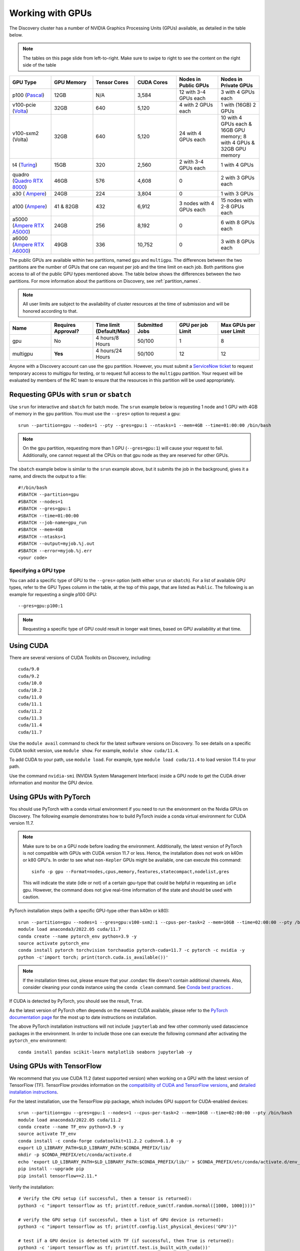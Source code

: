 .. _working_gpus:

******************
Working with GPUs
******************
The Discovery cluster has a number of NVIDIA Graphics Processing Units (GPUs) available, as detailed in the table below. 

.. note::
   The tables on this page slide from left-to-right. Make sure to
   swipe to right to see the content on the right side of the table

.. list-table::
  :widths: 40 40 40 40 40 40
  :header-rows: 1

  * - GPU Type
    - GPU Memory
    - Tensor Cores
    - CUDA Cores
    - Nodes in Public GPUs
    - Nodes in Private GPUs
  * - p100 (`Pascal <https://www.nvidia.com/en-us/data-center/tesla-p100/>`_)
    - 12GB
    - N/A 
    - 3,584
    - 12 with 3-4 GPUs each
    - 3 with 4 GPUs each
  * - v100-pcie (`Volta <https://www.nvidia.com/en-us/data-center/v100/>`_)
    - 32GB 
    - 640
    - 5,120
    - 4 with 2 GPUs each
    - 1 with (16GB) 2 GPUs
  * - v100-sxm2 (Volta)
    - 32GB
    - 640
    - 5,120
    - 24 with 4 GPUs each
    - 10 with 4 GPUs each & 16GB GPU memory; 8 with 4 GPUs & 32GB GPU memory
  * - t4 (`Turing <https://www.nvidia.com/en-us/data-center/tesla-t4/>`_)
    - 15GB
    - 320
    - 2,560
    - 2 with 3-4 GPUs each
    - 1 with 4 GPUs
  * - quadro (`Quadro RTX 8000 <https://www.nvidia.com/en-us/design-visualization/previous-quadro-desktop-gpus/>`_) 
    - 46GB
    - 576
    - 4,608  
    - 0
    - 2 with 3 GPUs each
  * - a30 ( `Ampere <https://www.nvidia.com/en-us/data-center/products/a30-gpu/>`_)
    - 24GB
    - 224
    - 3,804
    - 0
    - 1 with 3 GPUs 
  * - a100 (`Ampere <https://www.nvidia.com/en-us/data-center/a100/>`_)
    - 41 & 82GB
    - 432
    - 6,912  
    - 3 nodes with 4 GPUs each
    - 15 nodes with 2-8 GPUs each
  * - a5000 (`Ampere RTX A5000 <https://www.nvidia.com/en-us/design-visualization/rtx-a5000/>`_)
    - 24GB
    - 256
    - 8,192  
    - 0
    - 6 with 8 GPUs each
  * - a6000 (`Ampere RTX A6000 <https://www.nvidia.com/en-us/design-visualization/rtx-a6000/>`_)
    - 49GB
    - 336
    - 10,752  
    - 0
    - 3 with 8 GPUs each

The public GPUs are available within two partitions, named ``gpu`` and
``multigpu``. The differences between the two partitions are the
number of GPUs that one can request per job and the time limit on each
job. Both partitions give access to all of the public GPU types
mentioned above. The table below shows the differences between the two
partitions. For more information about the partitions on Discovery,
see :ref:`partition_names`.

.. note::
   All user limits are subject to the availability of cluster
   resources at the time of submission and will be honored according to that. 

.. list-table::
   :widths: 20 20 20 20 20 20
   :header-rows: 1

   * - Name
     - Requires Approval?
     - Time limit (Default/Max)
     - Submitted Jobs
     - GPU per job Limit
     - Max GPUs per user Limit
   * - gpu
     - No
     - 4 hours/8 Hours
     - 50/100
     - 1
     - 8
   * - multigpu
     - **Yes**
     - 4 hours/24 Hours
     - 50/100
     - 12
     - 12

Anyone with a Discovery account can use the ``gpu``
partition. However, you must submit a `ServiceNow ticket
<https://service.northeastern.edu/tech?id=sc_cat_item&sys_id=0c34d402db0b0010a37cd206ca9619b7>`_
to request temporary access to multigpu for testing, or to request
full access to the ``multigpu`` partition.  Your request will be
evaluated by members of the RC team to ensure that the resources in
this partition will be used appropriately.

Requesting GPUs with ``srun`` or ``sbatch``
===========================================

Use ``srun`` for interactive and ``sbatch`` for batch mode. The
``srun`` example below is requesting 1 node and 1 GPU with 4GB of
memory in the ``gpu`` partition. You must use the ``--gres=`` option
to request a gpu::

  srun --partition=gpu --nodes=1 --pty --gres=gpu:1 --ntasks=1 --mem=4GB --time=01:00:00 /bin/bash

.. note:: 
   On the ``gpu`` partition, requesting more than 1 GPU
   (``--gres=gpu:1``) will cause your request to fail. Additionally,
   one cannot request all the CPUs on that gpu node as they are
   reserved for other GPUs. 

The ``sbatch`` example below is similar to the ``srun`` example above,
but it submits the job in the background, gives it a name, and directs
the output to a file::

  #!/bin/bash
  #SBATCH --partition=gpu
  #SBATCH --nodes=1
  #SBATCH --gres=gpu:1
  #SBATCH --time=01:00:00
  #SBATCH --job-name=gpu_run
  #SBATCH --mem=4GB
  #SBATCH --ntasks=1
  #SBATCH --output=myjob.%j.out
  #SBATCH --error=myjob.%j.err
  <your code>

Specifying a GPU type
+++++++++++++++++++++
You can add a specific type of GPU to the ``--gres=`` option (with
either ``srun`` or ``sbatch``). For a list of available GPU types,
refer to the GPU Types column in the table, at the top of this page,
that are listed as ``Public``. The following is an example for
requesting a single p100 GPU::

  --gres=gpu:p100:1

.. note::
   Requesting a specific type of GPU could result in longer wait
   times, based on GPU availability at that time.

Using CUDA
===========
There are several versions of CUDA Toolkits on Discovery, including::

  cuda/9.0
  cuda/9.2
  cuda/10.0
  cuda/10.2
  cuda/11.0
  cuda/11.1
  cuda/11.2
  cuda/11.3
  cuda/11.4
  cuda/11.7

Use the ``module avail`` command to check for the latest software
versions on Discovery. To see details on a specific CUDA toolkit
version, use ``module show``. For example, ``module show cuda/11.4``.

To add CUDA to your path, use ``module load``. For example, type
``module load cuda/11.4`` to load version 11.4 to your path.

Use the command ``nvidia-smi`` (NVIDIA System Management Interface)
inside a GPU node to get the CUDA driver information and monitor the
GPU device.

Using GPUs with PyTorch
========================
You should use PyTorch with a conda virtual environment if you need to
run the environment on the Nvidia GPUs on Discovery. The following
example demonstrates how to build PyTorch inside a conda virtual
environment for CUDA version 11.7.  

.. note:: 
   Make sure to be on a GPU node before loading the
   environment. Additionally, the latest version of PyTorch is not
   compatible with GPUs with CUDA version 11.7 or less. Hence, the
   installation does not work on k40m or k80 GPU's. In order to see
   what ``non-Kepler`` GPUs might be available, one can execute this
   command::

     sinfo -p gpu --Format=nodes,cpus,memory,features,statecompact,nodelist,gres
  
   This will indicate the state (idle or not) of a certain gpu-type
   that could be helpful in requesting an ``idle`` gpu. However, the
   command does not give real-time information of the state and should
   be used with caution.

PyTorch installation steps (with a specific GPU-type other than k40m or k80)::

  srun --partition=gpu --nodes=1 --gres=gpu:v100-sxm2:1 --cpus-per-task=2 --mem=10GB --time=02:00:00 --pty /bin/bash
  module load anaconda3/2022.05 cuda/11.7
  conda create --name pytorch_env python=3.9 -y
  source activate pytorch_env
  conda install pytorch torchvision torchaudio pytorch-cuda=11.7 -c pytorch -c nvidia -y
  python -c'import torch; print(torch.cuda.is_available())'

.. note::
   If the installation times out, please ensure that your .condarc
   file doesn't contain additional channels. Also, consider cleaning
   your conda instance using the ``conda clean`` command. See `Conda
   best practices
   <https://rc-docs.northeastern.edu/en/latest/software/conda.html#conda-best-practices>`_ .

If CUDA is detected by PyTorch, you should see the result, ``True``.

As the latest version of PyTorch often depends on the newest CUDA
available, please refer to the `PyTorch documentation page
<https://pytorch.org/>`_ for the most up to date instructions on
installation.

The above PyTorch installation instructions will not include
``jupyterlab`` and few other commonly used datascience packages in the
environment. In order to include those one can execute the following
command after activating the ``pytorch_env`` environment::

  conda install pandas scikit-learn matplotlib seaborn jupyterlab -y


Using GPUs with TensorFlow
==========================
We recommend that you use CUDA 11.2 (latest supported version) when
working on a GPU with the latest version of TensorFlow (TF).
TensorFlow provides information on the `compatibility of CUDA and
TensorFlow versions <https://www.tensorflow.org/install/source#gpu>`_,
and `detailed installation instructions
<https://www.tensorflow.org/install/pip>`_.

For the latest installation, use the TensorFlow pip package, which
includes GPU support for CUDA-enabled devices::

  srun --partition=gpu --gres=gpu:1 --nodes=1 --cpus-per-task=2 --mem=10GB --time=02:00:00 --pty /bin/bash
  module load anaconda3/2022.05 cuda/11.2
  conda create --name TF_env python=3.9 -y
  source activate TF_env
  conda install -c conda-forge cudatoolkit=11.2.2 cudnn=8.1.0 -y
  export LD_LIBRARY_PATH=$LD_LIBRARY_PATH:$CONDA_PREFIX/lib/
  mkdir -p $CONDA_PREFIX/etc/conda/activate.d
  echo 'export LD_LIBRARY_PATH=$LD_LIBRARY_PATH:$CONDA_PREFIX/lib/' > $CONDA_PREFIX/etc/conda/activate.d/env_vars.sh
  pip install --upgrade pip
  pip install tensorflow==2.11.*

Verify the installation::

  # Verify the CPU setup (if successful, then a tensor is returned):
  python3 -c "import tensorflow as tf; print(tf.reduce_sum(tf.random.normal([1000, 1000])))"

  # verify the GPU setup (if successful, then a list of GPU device is returned):
  python3 -c "import tensorflow as tf; print(tf.config.list_physical_devices('GPU'))"

  # test if a GPU device is detected with TF (if successful, then True is returned):
  python3 -c 'import tensorflow as tf; print(tf.test.is_built_with_cuda())' 

To get the name of the GPU, type::

   python -c 'import tensorflow as tf;  print(tf.test.gpu_device_name())'

If the installation is successful, then, for example, you should see
the following as an output,::

   2023-02-24 16:39:35.798186: I tensorflow/core/common_runtime/gpu/gpu_device.cc:1613] Created device /device:GPU:0 with 10785 MB memory:  -> device: 0, name: Tesla K80, pci bus id: 0000:0a:00.0, compute capability: 3.7 /device:GPU:0

.. note::
   Ignore the ``Warning`` messages that get generated after executiing
   the above commands.
